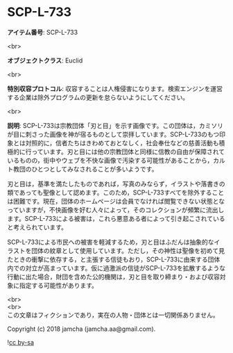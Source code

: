 #+OPTIONS: toc:nil
#+OPTIONS: \n:t

* SCP-L-733

  *アイテム番号*: SCP-L-733

  <br>

  *オブジェクトクラス*: Euclid

  <br>

  *特別収容プロトコル*: 収容することは人権侵害になります。検索エンジンを運営する企業は除外プログラムの更新を怠らないようにしてください。

  <br>

  *説明*: SCP-L-733は宗教団体「刃と目」を示す画像です。この団体は，カミソリが目に刺さった画像を神が宿るものとして崇拝しています。SCP-L-733のもつ印象とは対照的に，信者たちはきわめておとなしく，社会奉仕などの慈善活動も積極的に行っています。刃と目には他の宗教団体と同様に信教の自由が保障されているものの，街中やウェブを不快な画像で汚染する可能性があることから，カルト教団のひとつとしてみなされることが多いようです。

  刃と目は，基準を満たしたものであれば，写真のみならず，イラストや落書きの類であっても聖像として認めます。このため，SCP-L-733すべてを除外することは困難です。現在，団体のホームページは会員でなければ閲覧できない状態となっていますが，不快画像を好む人々によって，そのコレクションが頻繁に流出します。SCP-L-733による被害は，これら悪意ある者によって引き起こされていると考えられています。

  SCP-L-733による市民への被害を軽減するため，刃と目はふだんは抽象的なイラストを団体の紋章として使用しています。ただし，その神性は聖像を初めて見たときの衝撃に依存する，と主張する信徒もおり，SCP-L-733に由来する団体内での対立が高まっています。仮に過激派の信徒がSCP-L-733を拡散するような行動に出た場合，財団を含めた公的機関は，刃と目を取り締まり・および収容対象に指定する可能性があります。

  <br>
  <br>
  この文章はフィクションであり，実在の人物・団体とは一切関係ありません。

  Copyright (c) 2018 jamcha (jamcha.aa@gmail.com).

  ![[https://i.creativecommons.org/l/by-sa/4.0/88x31.png][cc by-sa]]
